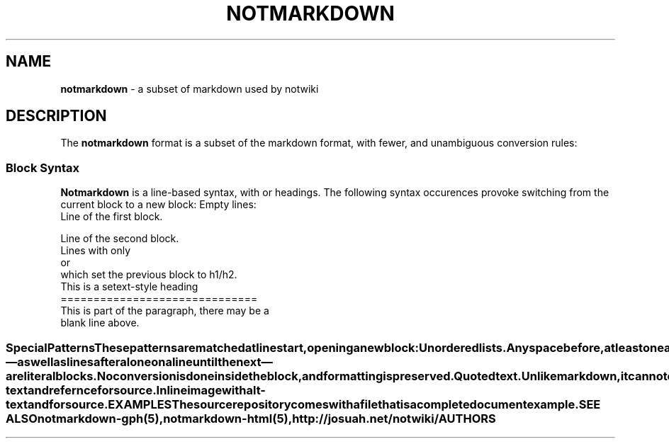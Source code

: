 .TH NOTMARKDOWN 5
.
.SH NAME
.
.B notmarkdown
- a subset of markdown used by notwiki
.
.SH DESCRIPTION
.
The
.B notmarkdown
format is a subset of the markdown format, with fewer, and unambiguous 
conversion rules:
.
.SS Block Syntax
.
.B Notmarkdown
is a line-based syntax, with 
or headings.
The following syntax occurences provoke switching from the current block to a
new block:
.
.BL -bullet -width 0n
.
.IT
Empty lines:
.EX
Line of the first block.

Line of the second block.
.EN
.
.IT
Lines with only
.SQ =
or
.SQ - ,
which set the previous block to h1/h2.
.EX
This is a setext-style heading
==============================
This is part of the paragraph, there may be a
blank line above.
.EN
.
.EL
.
.SS Special Patterns
.
These patterns are matched at line start, opening a new block:
.
.BL -tag -width 14n
.
.IT Ic * No / Ic - No / Ic +
Unordered lists.
Any space before, at least one after.
.
.IT Ic 1. No / Ic 2. No / ...
Ordered lists.
Any space before, at least one after.
.
.IT Ic # , Ic ## , Ic ### No ...
Headings.
Any space before, at least one after.
.
.IT Ic [ref]:
Link reference. 
No space before, at least one after.
.
.IT Ic \et No / Ic ```
Consecutive lines starting with a leading tab \[em] as well as lines after
.IC ```
alone on a line until the next
.IC ```
\[em] are literal blocks.
No conversion is done inside the block, and formatting is preserved.
.
.IT Ic >
Quoted text.
Unlike markdown, it cannot contain list or any other block syntax, but support
all inline syntax.
.
.EL
.
.SS Inline syntnax
.
Within each block, these syntax element are matched:
.
.BL -tag -width 14n
.
.IT Ic *text*
Italic text.
.
.IT Ic **text**
Bold text.
.
.IT Ic ***text***.
Bold italic text.
.
.IT Ic [desc](link)
Inline link
.DQ link
with description
.DQ desc .
.
.IT Ic [desc][ref]
Link with description
.DQ desc
refering to
.DQ ref .
.
.IT Ic [[descref]]
Link with description
.DQ descref
refering to
.DQ descref .
.
.IT Ic ![alt][ref]
Image with alt-text
.DQ alt
and refernce
.DQ ref
for source.
.
.IT Ic ![alt](link)
Inline image with alt-text
.DQ alt
and
.DQ link
for source.
.
.SH EXAMPLES
.
The source repository comes with a
.PA doc/index.md
file that is a complete document example.
.
.SH SEE ALSO
.
.IR notmarkdown-gph(5),
.IR notmarkdown-html(5),
.IR http://josuah.net/notwiki/
.
.SH AUTHORS
.
.AN Josuah Demangeon
.AQ Mt me@josuah.net
